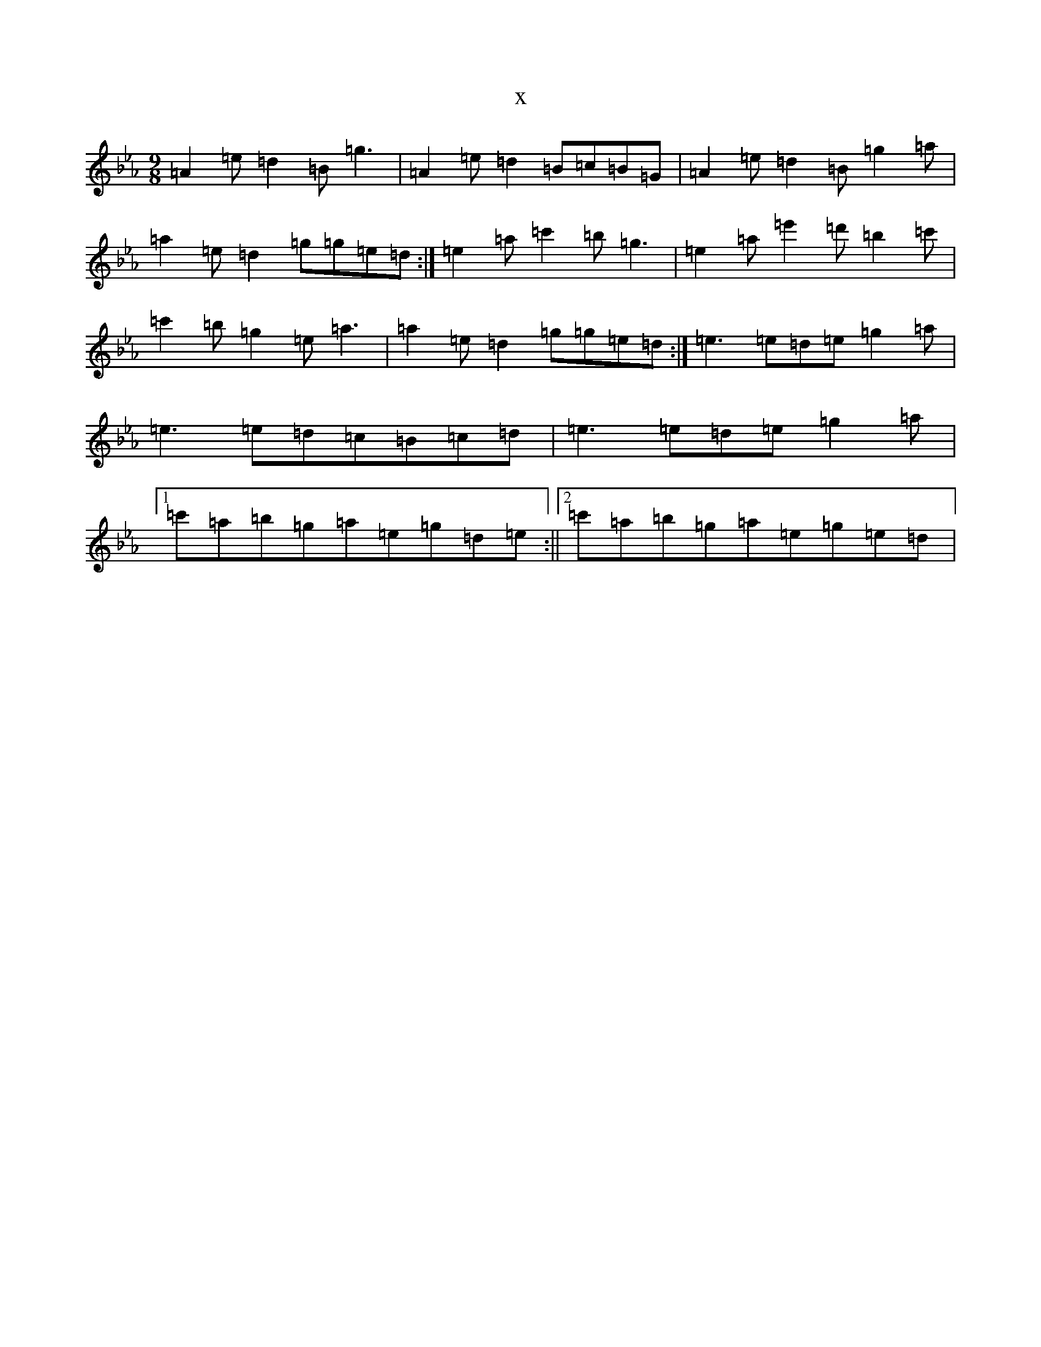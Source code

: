 X:3381
T:x
L:1/8
M:9/8
K: C minor
=A2=e=d2=B=g3|=A2=e=d2=B=c=B=G|=A2=e=d2=B=g2=a|=a2=e=d2=g=g=e=d:|=e2=a=c'2=b=g3|=e2=a=e'2=d'=b2=c'|=c'2=b=g2=e=a3|=a2=e=d2=g=g=e=d:|=e3=e=d=e=g2=a|=e3=e=d=c=B=c=d|=e3=e=d=e=g2=a|1=c'=a=b=g=a=e=g=d=e:||2=c'=a=b=g=a=e=g=e=d|